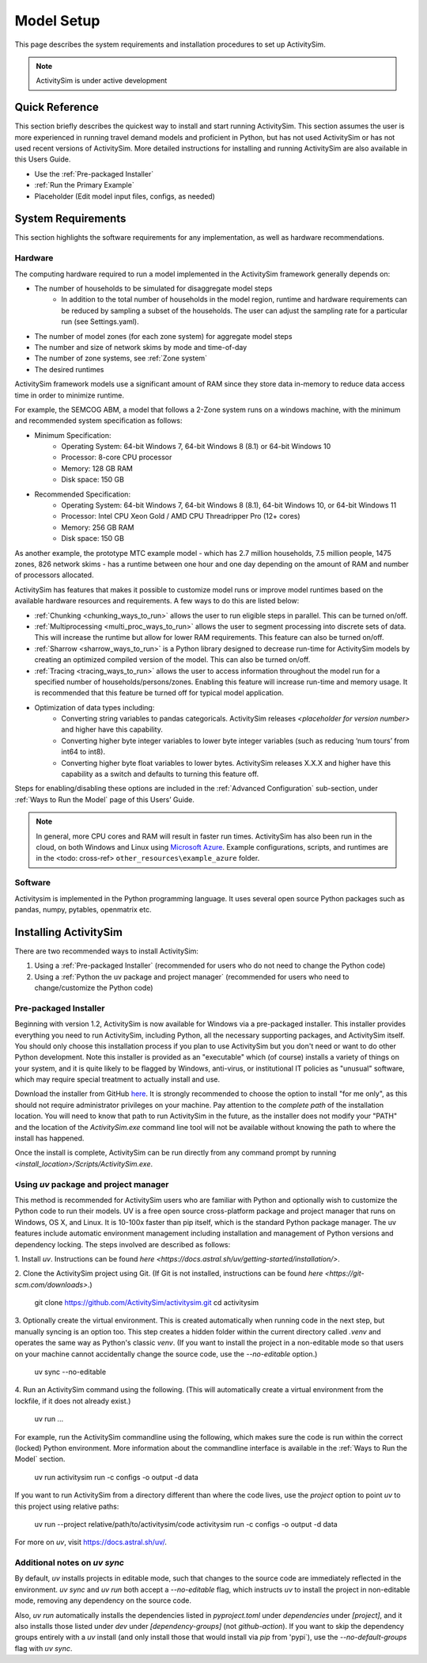 
Model Setup
===========

This page describes the system requirements and installation procedures to set up ActivitySim.

.. note::
   ActivitySim is under active development



Quick Reference
---------------
This section briefly describes the quickest way to install and start running ActivitySim. This section
assumes the user is more experienced in running travel demand models and proficient in Python, but has not
used ActivitySim or has not used recent versions of ActivitySim. More detailed instructions for installing
and running ActivitySim are also available in this Users Guide.

* Use the :ref:`Pre-packaged Installer`
* :ref:`Run the Primary Example`
* Placeholder (Edit model input files, configs, as needed)

System Requirements
-------------------

This section highlights the software requirements for any implementation, as well as hardware recommendations.

Hardware
________

The computing hardware required to run a model implemented in the ActivitySim framework generally depends on:

* The number of households to be simulated for disaggregate model steps
   * In addition to the total number of households in the model region, runtime and hardware requirements can be reduced by sampling a subset of the households. The user can adjust the sampling rate for a particular run (see Settings.yaml).
* The number of model zones (for each zone system) for aggregate model steps
* The number and size of network skims by mode and time-of-day
* The number of zone systems, see :ref:`Zone system`
* The desired runtimes

ActivitySim framework models use a significant amount of RAM since they store data in-memory to reduce
data access time in order to minimize runtime.

For example, the SEMCOG ABM, a model that follows a 2-Zone system runs on a windows machine, with the minimum and recommended system specification as follows:

* Minimum Specification:
   + Operating System: 64-bit Windows 7, 64-bit Windows 8 (8.1) or 64-bit Windows 10
   + Processor: 8-core CPU processor
   + Memory: 128 GB RAM
   + Disk space: 150 GB

* Recommended Specification:
   + Operating System: 64-bit Windows 7, 64-bit Windows 8 (8.1), 64-bit Windows 10, or 64-bit Windows 11
   + Processor: Intel CPU Xeon Gold / AMD CPU Threadripper Pro (12+ cores)
   + Memory: 256 GB RAM
   + Disk space: 150 GB

As another example, the prototype MTC example model - which has 2.7 million households, 7.5 million people, 1475 zones, 826 network skims - has a runtime between one hour and one day depending on the amount of RAM and number of processors allocated.

ActivitySim has features that makes it possible to customize model runs or improve model runtimes based on the available hardware resources and requirements. A few ways to do this are listed below:

* :ref:`Chunking <chunking_ways_to_run>` allows the user to run eligible steps in parallel. This can be turned on/off.
* :ref:`Multiprocessing <multi_proc_ways_to_run>` allows the user to segment processing into discrete sets of data. This will increase the runtime but allow for lower RAM requirements. This feature can also be turned on/off.
* :ref:`Sharrow <sharrow_ways_to_run>` is a Python library designed to decrease run-time for ActivitySim models by creating an optimized compiled version of the model. This can also be turned on/off.
* :ref:`Tracing <tracing_ways_to_run>` allows the user to access information throughout the model run for a specified number of households/persons/zones. Enabling this feature will increase run-time and memory usage. It is recommended that this feature be turned off for typical model application.
* Optimization of data types including:
   + Converting string variables to pandas categoricals. ActivitySim releases *<placeholder for version number>* and higher have this capability.
   + Converting higher byte integer variables to lower byte integer variables (such as reducing ‘num tours’ from int64 to int8).
   + Converting higher byte float variables to lower bytes. ActivitySim releases X.X.X and higher have this capability as a switch and defaults to turning this feature off.

Steps for enabling/disabling these options are included in the :ref:`Advanced Configuration` sub-section, under :ref:`Ways to Run the Model` page of this Users’ Guide.


.. note::
   In general, more CPU cores and RAM will result in faster run times.
   ActivitySim has also been run in the cloud, on both Windows and Linux using
   `Microsoft Azure <https://azure.microsoft.com/en-us/>`__.  Example configurations,
   scripts, and runtimes are in the <todo: cross-ref> ``other_resources\example_azure`` folder.


Software
________

Activitysim is implemented in the Python programming language. It uses several open source Python packages such as pandas, numpy, pytables, openmatrix etc.


Installing ActivitySim
----------------------

There are two recommended ways to install ActivitySim:

1. Using a :ref:`Pre-packaged Installer` (recommended for users who do not need to change the Python code)

2. Using a :ref:`Python the uv package and project manager` (recommended for users who need to change/customize the Python code)


Pre-packaged Installer
______________________

Beginning with version 1.2, ActivitySim is now available for Windows via a
pre-packaged installer.  This installer provides everything you need to run
ActivitySim, including Python, all the necessary supporting packages, and
ActivitySim itself.  You should only choose this installation process if you
plan to use ActivitySim but you don't need or want to do other Python
development.  Note this installer is provided as an "executable" which (of course)
installs a variety of things on your system, and it is quite likely to be flagged by
Windows, anti-virus, or institutional IT policies as "unusual" software, which
may require special treatment to actually install and use.

Download the installer from GitHub `here <https://github.com/ActivitySim/activitysim/releases/download/v1.3.1/Activitysim-1.3.1-Windows-x86_64.exe>`_.
It is strongly recommended to choose the option to install "for me only", as this
should not require administrator privileges on your machine.  Pay attention
to the *complete path* of the installation location. You will need to know
that path to run ActivitySim in the future, as the installer does not modify
your "PATH" and the location of the `ActivitySim.exe` command line tool will not
be available without knowing the path to where the install has happened.

Once the install is complete, ActivitySim can be run directly from any command
prompt by running `<install_location>/Scripts/ActivitySim.exe`.


Using *uv* package and project manager
______________________________________

This method is recommended for ActivitySim users who are familiar with 
Python and optionally wish to customize the Python code to run their models.
UV is a free open source cross-platform package and project manager that runs 
on Windows, OS X, and Linux. It is 10-100x faster than pip itself, which is 
the standard Python package manager. The uv features include automatic 
environment management including installation and management of Python 
versions and dependency locking. The steps involved are described as follows:

1. Install *uv*. Instructions can be found 
`here <https://docs.astral.sh/uv/getting-started/installation/>`.

2. Clone the ActivitySim project using Git. (If Git is not installed, 
instructions can be found `here <https://git-scm.com/downloads>`.)

  git clone https://github.com/ActivitySim/activitysim.git
  cd activitysim

3. Optionally create the virtual environment. This is created automatically 
when running code in the next step, but manually syncing is an option too. 
This step creates a hidden folder within the current directory called 
`.venv` and operates the same way as Python's classic *venv*. (If you 
want to install the project in a non-editable mode so that users on
your machine cannot accidentally change the source code, use the 
`--no-editable` option.) 

  uv sync --no-editable

4. Run an ActivitySim command using the following. (This will automatically 
create a virtual environment from the lockfile, if it does not already 
exist.)

  uv run ...

For example, run the ActivitySim commandline using the following, which 
makes sure the code is run within the correct (locked) Python environment. 
More information about the commandline interface is available in 
the :ref:`Ways to Run the Model` section.

  uv run activitysim run -c configs -o output -d data

If you want to run ActivitySim from a directory different than where the 
code lives, use the `project` option to point *uv* to this project using 
relative paths:

  uv run --project relative/path/to/activitysim/code activitysim run -c configs -o output -d data

For more on *uv*, visit https://docs.astral.sh/uv/.


Additional notes on *uv sync*
_____________________________

By default, *uv* installs projects in editable mode, such that changes to the 
source code are immediately reflected in the environment. `uv sync` and 
`uv run` both accept a `--no-editable` flag, which instructs *uv* to install 
the project in non-editable mode, removing any dependency on the source code.

Also, `uv run` automatically installs the dependencies listed in `pyproject.toml`
under `dependencies` under `[project]`, and it also installs those listed 
under `dev` under `[dependency-groups]` (not `github-action`). If you want to 
skip the dependency groups entirely with a *uv* install (and only install those
that would install via `pip` from 'pypi`), use the `--no-default-groups` flag 
with `uv sync`.